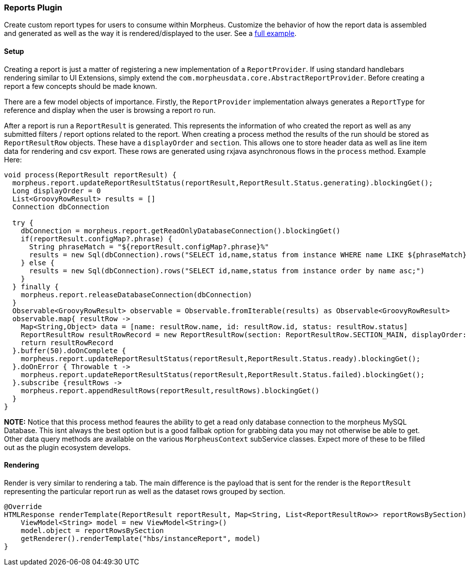 === Reports Plugin

Create custom report types for users to consume within Morpheus. Customize the behavior of how the report data is assembled and generated as well as the way it is rendered/displayed to the user. See a https://github.com/gomorpheus/morpheus-plugin-core/tree/master/samples/morpheus-reports-plugin[full example].

==== Setup

Creating a report is just a matter of registering a new implementation of a `ReportProvider`. If using standard handlebars rendering similar to UI Extensions, simply extend the `com.morpheusdata.core.AbstractReportProvider`. Before creating a report a few concepts should be made known.

There are a few model objects of importance. Firstly, the `ReportProvider` implementation always generates a `ReportType` for reference and display when the user is browsing a report ro run.

After a report is run a `ReportResult` is generated. This represents the information of who created the report as well as any submitted filters / report options related to the report. When creating a process method the results of the run should be stored as `ReportResultRow` objects. These have a `displayOrder` and `section`. This allows one to store header data as well as line item data for rendering and csv export. These rows are generated using rxjava asynchronous flows in the `process` method. Example Here:

[source, groovy]
----
void process(ReportResult reportResult) {
  morpheus.report.updateReportResultStatus(reportResult,ReportResult.Status.generating).blockingGet();
  Long displayOrder = 0
  List<GroovyRowResult> results = []
  Connection dbConnection

  try {
    dbConnection = morpheus.report.getReadOnlyDatabaseConnection().blockingGet()
    if(reportResult.configMap?.phrase) {
      String phraseMatch = "${reportResult.configMap?.phrase}%"
      results = new Sql(dbConnection).rows("SELECT id,name,status from instance WHERE name LIKE ${phraseMatch} order by name asc;")
    } else {
      results = new Sql(dbConnection).rows("SELECT id,name,status from instance order by name asc;")
    }
  } finally {
    morpheus.report.releaseDatabaseConnection(dbConnection)
  }
  Observable<GroovyRowResult> observable = Observable.fromIterable(results) as Observable<GroovyRowResult>
  observable.map{ resultRow ->
    Map<String,Object> data = [name: resultRow.name, id: resultRow.id, status: resultRow.status]
    ReportResultRow resultRowRecord = new ReportResultRow(section: ReportResultRow.SECTION_MAIN, displayOrder: displayOrder++, dataMap: data)
    return resultRowRecord
  }.buffer(50).doOnComplete {
    morpheus.report.updateReportResultStatus(reportResult,ReportResult.Status.ready).blockingGet();
  }.doOnError { Throwable t ->
    morpheus.report.updateReportResultStatus(reportResult,ReportResult.Status.failed).blockingGet();
  }.subscribe {resultRows ->
    morpheus.report.appendResultRows(reportResult,resultRows).blockingGet()
  }
}
----

**NOTE:** Notice that this process method feaures the ability to get a read only database connection to the morpheus MySQL Database. This isnt always the best option but is a good fallbak option for grabbing data you may not otherwise be able to get. Other data query methods are available on the various `MorpheusContext` subService classes. Expect more of these to be filled out as the plugin ecosystem develops.

==== Rendering

Render is very similar to rendering a tab. The main difference is the payload that is sent for the render is the `ReportResult` representing the particular report run as well as the dataset rows grouped by section.
[source, groovy]
----
@Override
HTMLResponse renderTemplate(ReportResult reportResult, Map<String, List<ReportResultRow>> reportRowsBySection) {
    ViewModel<String> model = new ViewModel<String>()
    model.object = reportRowsBySection
    getRenderer().renderTemplate("hbs/instanceReport", model)
}
----



